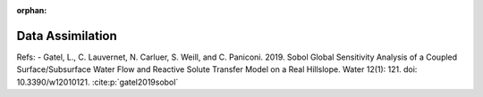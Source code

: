 :orphan:

Data Assimilation
-----------------

Refs: 
- Gatel, L., C. Lauvernet, N. Carluer, S. Weill, and C. Paniconi. 2019. Sobol Global Sensitivity Analysis of a Coupled Surface/Subsurface Water Flow and Reactive Solute Transfer Model on a Real Hillslope. Water 12(1): 121. doi: 10.3390/w12010121. :cite:p:`gatel2019sobol`








.. raw:: html

    <div class="sphx-glr-thumbnails">


.. raw:: html

    </div>



.. only:: html

 .. rst-class:: sphx-glr-signature

    `Gallery generated by Sphinx-Gallery <https://sphinx-gallery.github.io>`_
